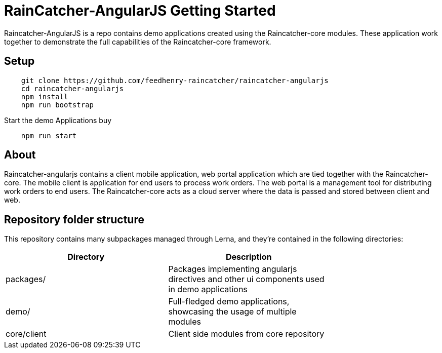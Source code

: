 [id='raincatcher-AngularJS-getting-started-{chapter}']
= RainCatcher-AngularJS Getting Started

Raincatcher-AngularJS is a repo contains demo applications created using the Raincatcher-core modules.
These application work together to demonstrate the full capabilities of the Raincatcher-core framework.

== Setup

[source,bash]
----
    git clone https://github.com/feedhenry-raincatcher/raincatcher-angularjs
    cd raincatcher-angularjs
    npm install
    npm run bootstrap
----

Start the demo Applications buy

[source,bash]
----
    npm run start
----

== About
Raincatcher-angularjs contains a client mobile application, web portal application
which are tied together with the Raincatcher-core. The mobile client is application for end
users to process work orders. The web portal is a management tool for distributing work orders
to end users. The Raincatcher-core acts as a cloud server where the data is passed and stored
between client and web.

== Repository folder structure
This repository contains many subpackages managed through Lerna, and they're contained in the following directories:

[width="75%"]
|====
| Directory | Description

| packages/ | Packages implementing angularjs directives and other ui components used in demo applications
| demo/ | Full-fledged demo applications, showcasing the usage of multiple modules
| core/client | Client side modules from core repository
|====